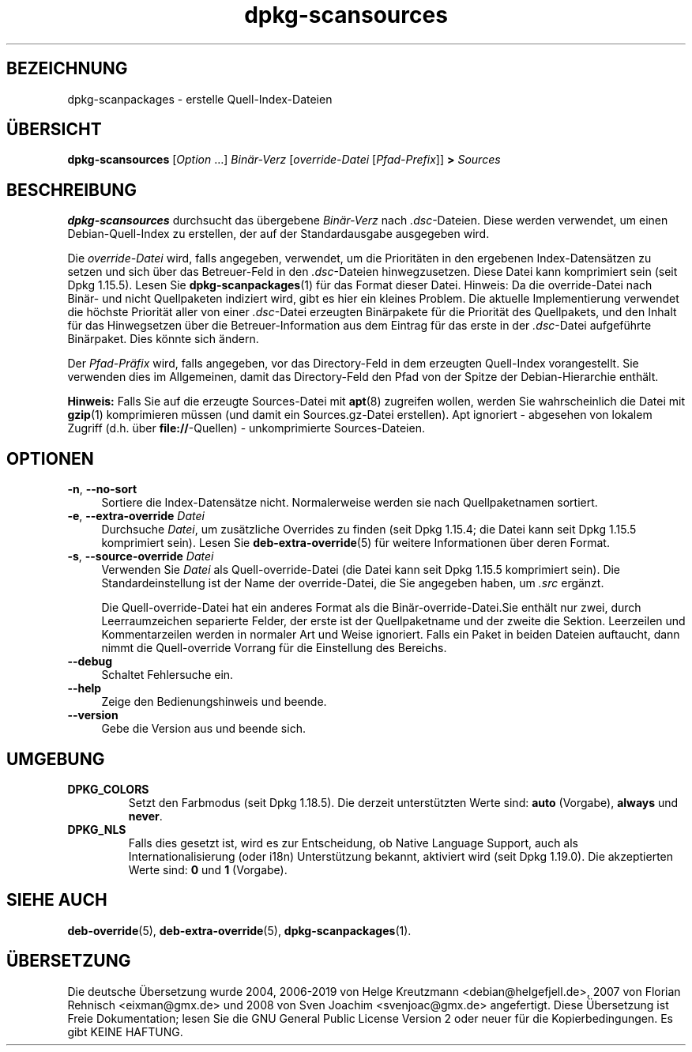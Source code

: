 .\" dpkg manual page - dpkg-scansources(1)
.\"
.\" Copyright © 2005 Roderick Schertler <roderick@argon.org>
.\" Copyright © 2006 Frank Lichtenheld <djpig@debian.org>
.\" Copyright © 2009 Rapha\(:el Hertzog <hertzog@debian.org>
.\"
.\" This is free software; you can redistribute it and/or modify
.\" it under the terms of the GNU General Public License as published by
.\" the Free Software Foundation; either version 2 of the License, or
.\" (at your option) any later version.
.\"
.\" This is distributed in the hope that it will be useful,
.\" but WITHOUT ANY WARRANTY; without even the implied warranty of
.\" MERCHANTABILITY or FITNESS FOR A PARTICULAR PURPOSE.  See the
.\" GNU General Public License for more details.
.\"
.\" You should have received a copy of the GNU General Public License
.\" along with this program.  If not, see <https://www.gnu.org/licenses/>.
.
.\"*******************************************************************
.\"
.\" This file was generated with po4a. Translate the source file.
.\"
.\"*******************************************************************
.TH dpkg\-scansources 1 2019-03-25 1.19.6 dpkg\-Programmsammlung
.nh
.SH BEZEICHNUNG
dpkg\-scanpackages \- erstelle Quell\-Index\-Dateien
.
.SH \(:UBERSICHT
\fBdpkg\-scansources\fP [\fIOption\fP …] \fIBin\(:ar\-Verz\fP [\fIoverride\-Datei\fP
[\fIPfad\-Prefix\fP]] \fB>\fP \fISources\fP
.
.SH BESCHREIBUNG
\fBdpkg\-scansources\fP durchsucht das \(:ubergebene \fIBin\(:ar\-Verz\fP nach
\&\fI.dsc\fP\-Dateien. Diese werden verwendet, um einen Debian\-Quell\-Index zu
erstellen, der auf der Standardausgabe ausgegeben wird.
.PP
Die \fIoverride\-Datei\fP wird, falls angegeben, verwendet, um die Priorit\(:aten
in den ergebenen Index\-Datens\(:atzen zu setzen und sich \(:uber das Betreuer\-Feld
in den \fI.dsc\fP\-Dateien hinwegzusetzen. Diese Datei kann komprimiert sein
(seit Dpkg 1.15.5). Lesen Sie \fBdpkg\-scanpackages\fP(1) f\(:ur das Format dieser
Datei. Hinweis: Da die override\-Datei nach Bin\(:ar\- und nicht Quellpaketen
indiziert wird, gibt es hier ein kleines Problem. Die aktuelle
Implementierung verwendet die h\(:ochste Priorit\(:at aller von einer
\&\fI.dsc\fP\-Datei erzeugten Bin\(:arpakete f\(:ur die Priorit\(:at des Quellpakets, und
den Inhalt f\(:ur das Hinwegsetzen \(:uber die Betreuer\-Information aus dem
Eintrag f\(:ur das erste in der \fI.dsc\fP\-Datei aufgef\(:uhrte Bin\(:arpaket. Dies
k\(:onnte sich \(:andern.
.PP
Der \fIPfad\-Pr\(:afix\fP wird, falls angegeben, vor das Directory\-Feld in dem
erzeugten Quell\-Index vorangestellt. Sie verwenden dies im Allgemeinen,
damit das Directory\-Feld den Pfad von der Spitze der Debian\-Hierarchie
enth\(:alt.
.
.PP
\fBHinweis:\fP Falls Sie auf die erzeugte Sources\-Datei mit \fBapt\fP(8) zugreifen
wollen, werden Sie wahrscheinlich die Datei mit \fBgzip\fP(1) komprimieren
m\(:ussen (und damit ein Sources.gz\-Datei erstellen). Apt ignoriert \- abgesehen
von lokalem Zugriff (d.h. \(:uber \fBfile://\fP\-Quellen) \- unkomprimierte
Sources\-Dateien.
.
.SH OPTIONEN
.IP "\fB\-n\fP, \fB\-\-no\-sort\fP" 4
Sortiere die Index\-Datens\(:atze nicht. Normalerweise werden sie nach
Quellpaketnamen sortiert.
.TP 
.IP "\fB\-e\fP, \fB\-\-extra\-override\fP \fIDatei\fP" 4
Durchsuche \fIDatei\fP, um zus\(:atzliche Overrides zu finden (seit Dpkg 1.15.4;
die Datei kann seit Dpkg 1.15.5 komprimiert sein). Lesen Sie
\fBdeb\-extra\-override\fP(5) f\(:ur weitere Informationen \(:uber deren Format.
.IP "\fB\-s\fP, \fB\-\-source\-override\fP \fIDatei\fP" 4
Verwenden Sie \fIDatei\fP als Quell\-override\-Datei (die Datei kann seit Dpkg
1.15.5 komprimiert sein). Die Standardeinstellung ist der Name der
override\-Datei, die Sie angegeben haben, um \fI.src\fP erg\(:anzt.
.sp
Die Quell\-override\-Datei hat ein anderes Format als die
Bin\(:ar\-override\-Datei.Sie enth\(:alt nur zwei, durch Leerraumzeichen separierte
Felder, der erste ist der Quellpaketname und der zweite die
Sektion. Leerzeilen und Kommentarzeilen werden in normaler Art und Weise
ignoriert. Falls ein Paket in beiden Dateien auftaucht, dann nimmt die
Quell\-override Vorrang f\(:ur die Einstellung des Bereichs.
.IP \fB\-\-debug\fP 4
Schaltet Fehlersuche ein.
.IP \fB\-\-help\fP 4
Zeige den Bedienungshinweis und beende.
.IP \fB\-\-version\fP 4
Gebe die Version aus und beende sich.
.
.SH UMGEBUNG
.TP 
\fBDPKG_COLORS\fP
Setzt den Farbmodus (seit Dpkg 1.18.5). Die derzeit unterst\(:utzten Werte
sind: \fBauto\fP (Vorgabe), \fBalways\fP und \fBnever\fP.
.TP 
\fBDPKG_NLS\fP
Falls dies gesetzt ist, wird es zur Entscheidung, ob Native Language
Support, auch als Internationalisierung (oder i18n) Unterst\(:utzung bekannt,
aktiviert wird (seit Dpkg 1.19.0). Die akzeptierten Werte sind: \fB0\fP und
\fB1\fP (Vorgabe).
.
.SH "SIEHE AUCH"
\fBdeb\-override\fP(5), \fBdeb\-extra\-override\fP(5), \fBdpkg\-scanpackages\fP(1).
.SH \(:UBERSETZUNG
Die deutsche \(:Ubersetzung wurde 2004, 2006-2019 von Helge Kreutzmann
<debian@helgefjell.de>, 2007 von Florian Rehnisch <eixman@gmx.de> und
2008 von Sven Joachim <svenjoac@gmx.de>
angefertigt. Diese \(:Ubersetzung ist Freie Dokumentation; lesen Sie die
GNU General Public License Version 2 oder neuer f\(:ur die Kopierbedingungen.
Es gibt KEINE HAFTUNG.
